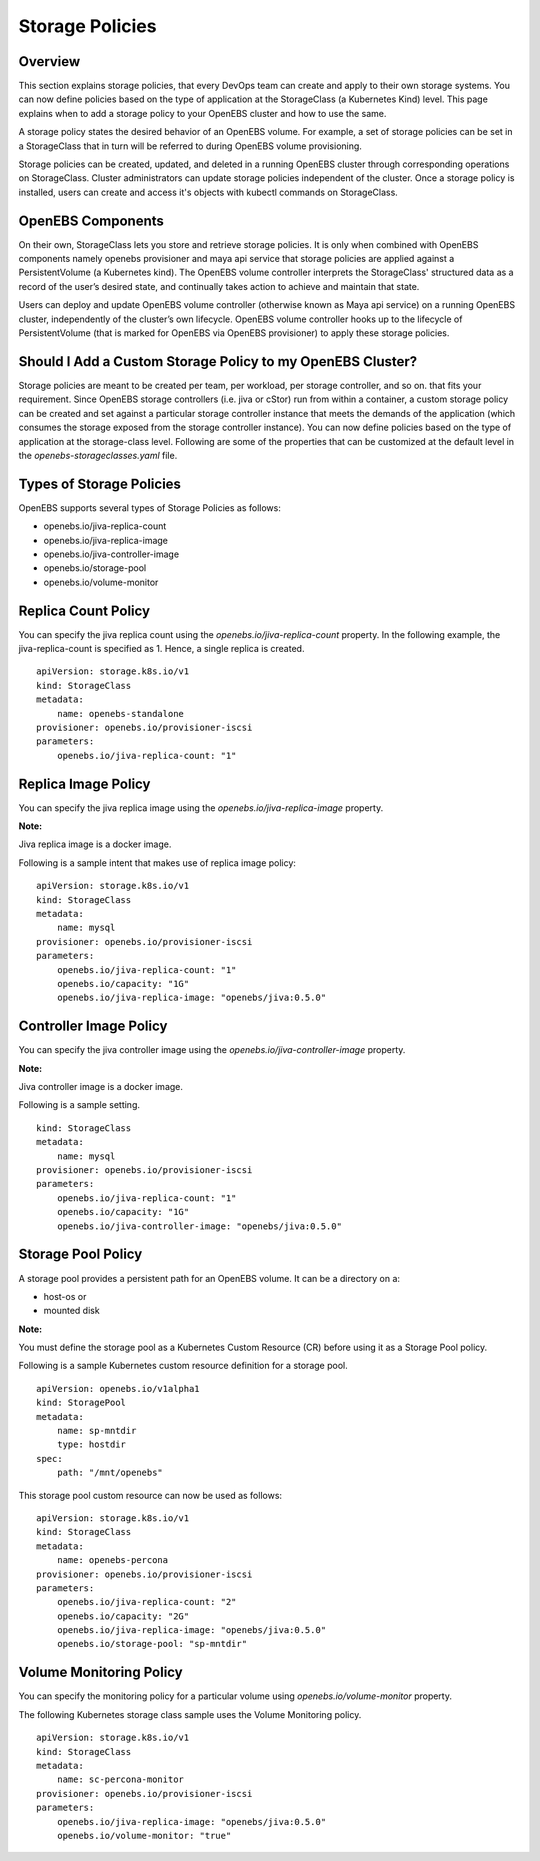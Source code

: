 
Storage Policies
==================
Overview
-----------

This section explains storage policies, that every DevOps team can create and apply to their own storage systems. You can now define policies based on the type of application at the StorageClass (a Kubernetes Kind) level. This page explains when to add a storage policy to your OpenEBS cluster and how to use the same.

A storage policy states the desired behavior of an OpenEBS volume. For example, a set of storage policies can be set in a StorageClass that in turn will be referred to during OpenEBS volume provisioning.

Storage policies can be created, updated, and deleted in a running OpenEBS cluster through corresponding operations on StorageClass. Cluster administrators can update storage policies independent of the cluster. Once a storage policy is installed, users can create and access it's objects with kubectl commands on StorageClass.

OpenEBS Components
--------------------

On their own, StorageClass lets you store and retrieve storage policies. It is only when combined with OpenEBS components namely openebs provisioner and maya api service that storage policies are applied against a PersistentVolume (a Kubernetes kind). The OpenEBS volume controller interprets the StorageClass' structured data as a record of the user’s desired state, and continually takes action to achieve and maintain that state.

Users can deploy and update OpenEBS volume controller (otherwise known as Maya api service) on a running OpenEBS cluster, independently of the cluster’s own lifecycle. OpenEBS volume controller hooks up to the lifecycle of PersistentVolume (that is marked for OpenEBS via OpenEBS provisioner) to apply these storage policies.

Should I Add a Custom Storage Policy to my OpenEBS Cluster?
-----------------------------------------------------------------

Storage policies are meant to be created per team, per workload, per storage controller, and so on. that fits your requirement. Since OpenEBS storage controllers (i.e. jiva or cStor) run from within a container, a custom storage policy can be created and set against a particular storage controller instance that meets the demands of the application (which consumes the storage exposed from the storage controller instance). You can now define policies based on the type of application at the storage-class level. Following are some of the properties that can be customized at the default level in the *openebs-storageclasses.yaml* file.

Types of Storage Policies
---------------------------

OpenEBS supports several types of Storage Policies as follows:

* openebs.io/jiva-replica-count
* openebs.io/jiva-replica-image
* openebs.io/jiva-controller-image
* openebs.io/storage-pool
* openebs.io/volume-monitor 

Replica Count Policy
----------------------
You can specify the jiva replica count using the *openebs.io/jiva-replica-count* property. In the following example, the jiva-replica-count is specified as 1. Hence, a single replica is created.  
::

    apiVersion: storage.k8s.io/v1
    kind: StorageClass
    metadata:
        name: openebs-standalone
    provisioner: openebs.io/provisioner-iscsi
    parameters:
        openebs.io/jiva-replica-count: "1"
    
Replica Image Policy
----------------------
You can specify the jiva replica image using the *openebs.io/jiva-replica-image* property.

**Note:**

Jiva replica image is a docker image.

Following is a sample intent that makes use of replica image policy:
::

    apiVersion: storage.k8s.io/v1
    kind: StorageClass
    metadata:
        name: mysql
    provisioner: openebs.io/provisioner-iscsi
    parameters:
        openebs.io/jiva-replica-count: "1"
        openebs.io/capacity: "1G"
        openebs.io/jiva-replica-image: "openebs/jiva:0.5.0"
  
Controller Image Policy
---------------------------
You can specify the jiva controller image using the *openebs.io/jiva-controller-image* property.

**Note:**

Jiva controller image is a docker image.

Following is a sample setting.
::

    kind: StorageClass
    metadata:
        name: mysql
    provisioner: openebs.io/provisioner-iscsi
    parameters:
        openebs.io/jiva-replica-count: "1"
        openebs.io/capacity: "1G"
        openebs.io/jiva-controller-image: "openebs/jiva:0.5.0"

Storage Pool Policy
--------------------
A storage pool provides a persistent path for an OpenEBS volume. It can be a directory on a:

* host-os or 
* mounted disk

**Note:**

You must define the storage pool as a Kubernetes Custom Resource (CR) before using it as a Storage Pool policy.

Following is a sample Kubernetes custom resource definition for a storage pool.

::

    apiVersion: openebs.io/v1alpha1
    kind: StoragePool
    metadata:
        name: sp-mntdir
        type: hostdir
    spec:
        path: "/mnt/openebs" 

This storage pool custom resource can now be used as follows:
::

    apiVersion: storage.k8s.io/v1
    kind: StorageClass
    metadata:
        name: openebs-percona
    provisioner: openebs.io/provisioner-iscsi
    parameters:
        openebs.io/jiva-replica-count: "2"
        openebs.io/capacity: "2G"
        openebs.io/jiva-replica-image: "openebs/jiva:0.5.0"
        openebs.io/storage-pool: "sp-mntdir"

Volume Monitoring Policy
-----------------------------
You can specify the monitoring policy for a particular volume using *openebs.io/volume-monitor* property.

The following Kubernetes storage class sample uses the Volume Monitoring policy.
::

    apiVersion: storage.k8s.io/v1
    kind: StorageClass
    metadata:
        name: sc-percona-monitor
    provisioner: openebs.io/provisioner-iscsi
    parameters:
        openebs.io/jiva-replica-image: "openebs/jiva:0.5.0"
        openebs.io/volume-monitor: "true" 
